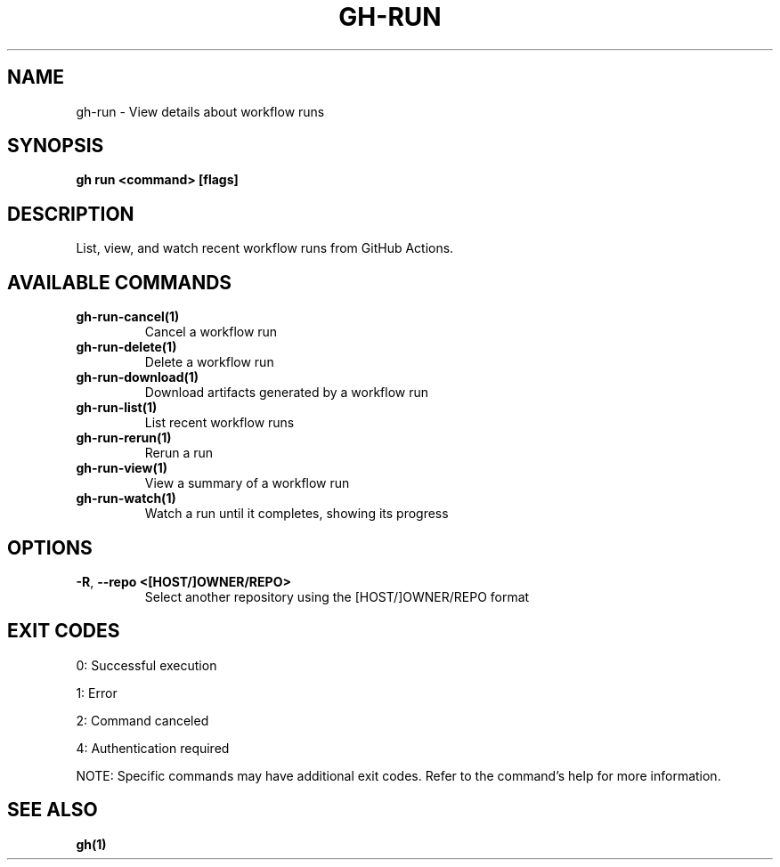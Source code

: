 .nh
.TH "GH-RUN" "1" "Jul 2025" "GitHub CLI 2.76.2" "GitHub CLI manual"

.SH NAME
gh-run - View details about workflow runs


.SH SYNOPSIS
\fBgh run <command> [flags]\fR


.SH DESCRIPTION
List, view, and watch recent workflow runs from GitHub Actions.


.SH AVAILABLE COMMANDS
.TP
\fBgh-run-cancel(1)\fR
Cancel a workflow run

.TP
\fBgh-run-delete(1)\fR
Delete a workflow run

.TP
\fBgh-run-download(1)\fR
Download artifacts generated by a workflow run

.TP
\fBgh-run-list(1)\fR
List recent workflow runs

.TP
\fBgh-run-rerun(1)\fR
Rerun a run

.TP
\fBgh-run-view(1)\fR
View a summary of a workflow run

.TP
\fBgh-run-watch(1)\fR
Watch a run until it completes, showing its progress


.SH OPTIONS
.TP
\fB-R\fR, \fB--repo\fR \fB<[HOST/]OWNER/REPO>\fR
Select another repository using the [HOST/]OWNER/REPO format


.SH EXIT CODES
0: Successful execution

.PP
1: Error

.PP
2: Command canceled

.PP
4: Authentication required

.PP
NOTE: Specific commands may have additional exit codes. Refer to the command's help for more information.


.SH SEE ALSO
\fBgh(1)\fR
